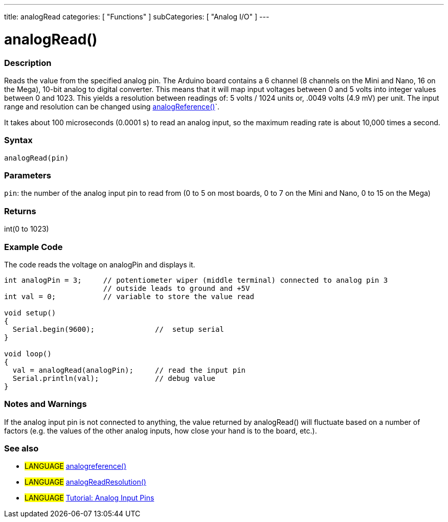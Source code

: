 ---
title: analogRead
categories: [ "Functions" ]
subCategories: [ "Analog I/O" ]
---

:source-highlighter: pygments
:pygments-style: arduino



= analogRead()


// OVERVIEW SECTION STARTS
[#overview]
--

[float]
=== Description
Reads the value from the specified analog pin. The Arduino board contains a 6 channel (8 channels on the Mini and Nano, 16 on the Mega), 10-bit analog to digital converter. This means that it will map input voltages between 0 and 5 volts into integer values between 0 and 1023. This yields a resolution between readings of: 5 volts / 1024 units or, .0049 volts (4.9 mV) per unit. The input range and resolution can be changed using link:../analogReference[analogReference()]`.

It takes about 100 microseconds (0.0001 s) to read an analog input, so the maximum reading rate is about 10,000 times a second.
[%hardbreaks]


[float]
=== Syntax

`analogRead(pin)`

[float]
=== Parameters
`pin`: the number of the analog input pin to read from (0 to 5 on most boards, 0 to 7 on the Mini and Nano, 0 to 15 on the Mega)

[float]
=== Returns
int(0 to 1023)

--
// OVERVIEW SECTION ENDS




// HOW TO USE SECTION STARTS
[#howtouse]
--

[float]
=== Example Code
// Describe what the example code is all about and add relevant code   ►►►►► THIS SECTION IS MANDATORY ◄◄◄◄◄
The code reads the voltage on analogPin and displays it.

[source,arduino]
----
int analogPin = 3;     // potentiometer wiper (middle terminal) connected to analog pin 3
                       // outside leads to ground and +5V
int val = 0;           // variable to store the value read

void setup()
{
  Serial.begin(9600);              //  setup serial
}

void loop()
{
  val = analogRead(analogPin);     // read the input pin
  Serial.println(val);             // debug value
}
----
[%hardbreaks]

[float]
=== Notes and Warnings
If the analog input pin is not connected to anything, the value returned by analogRead() will fluctuate based on a number of factors (e.g. the values of the other analog inputs, how close your hand is to the board, etc.).
[%hardbreaks]

[float]
=== See also
// Link relevant content by category, such as other Reference terms (please add the tag #LANGUAGE#),
// definitions (please add the tag #DEFINITION#), and examples of Projects and Tutorials
// (please add the tag #EXAMPLE#)  ►►►►► THIS SECTION IS MANDATORY ◄◄◄◄◄

[role="language"]
* #LANGUAGE# link:../analogReference[analogreference()] +
* #LANGUAGE# link:../../Arduino%20DUE%20only/analogReadResolution[analogReadResolution()] +
* #LANGUAGE# http://arduino.cc/en/Tutorial/AnalogInputPins[Tutorial: Analog Input Pins]


--
// HOW TO USE SECTION ENDS

